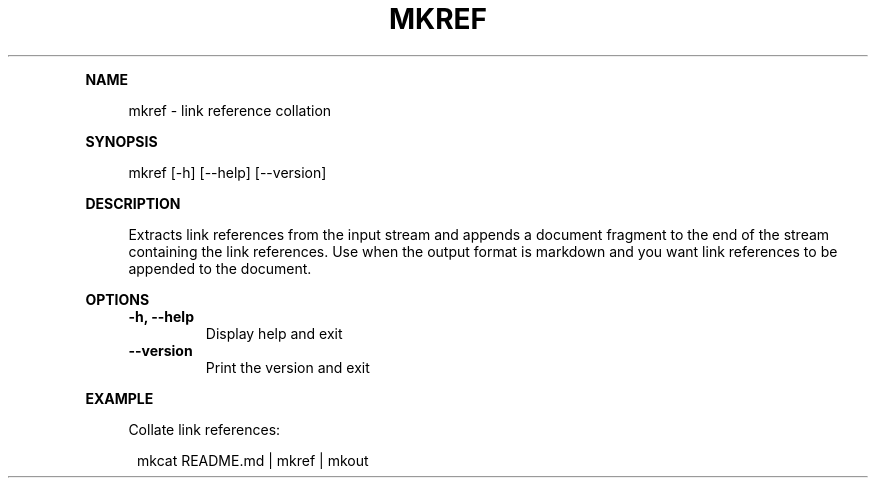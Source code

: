 .\" Generated by mkdoc on July, 2016
.TH "MKREF" "1" "July, 2016" "mkref 1.0.8" "User Commands"
.de nl
.sp 0
..
.de hr
.sp 1
.nf
.ce
.in 4
\l’80’
.fi
..
.de h1
.RE
.sp 1
\fB\\$1\fR
.RS 4
..
.de h2
.RE
.sp 1
.in 4
\fB\\$1\fR
.RS 6
..
.de h3
.RE
.sp 1
.in 6
\fB\\$1\fR
.RS 8
..
.de h4
.RE
.sp 1
.in 8
\fB\\$1\fR
.RS 10
..
.de h5
.RE
.sp 1
.in 10
\fB\\$1\fR
.RS 12
..
.de h6
.RE
.sp 1
.in 12
\fB\\$1\fR
.RS 14
..
.h1 "NAME"
.P
mkref \- link reference collation
.nl
.h1 "SYNOPSIS"
.P
mkref [\-h] [\-\-help] [\-\-version]
.nl
.h1 "DESCRIPTION"
.P
Extracts link references from the input stream and appends a document fragment to the end of the stream containing the link references. Use when the output format is markdown and you want link references to be appended to the document.
.nl
.h1 "OPTIONS"
.TP
\fB\-h, \-\-help\fR
 Display help and exit
.nl
.TP
\fB\-\-version\fR
 Print the version and exit
.nl
.h1 "EXAMPLE"
.P
Collate link references:
.nl
.PP
.in 12
mkcat README.md | mkref | mkout